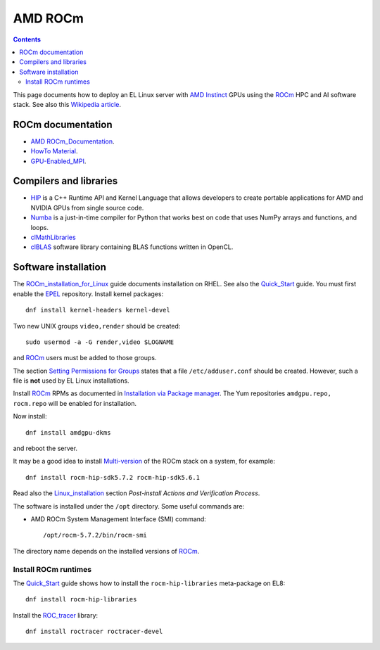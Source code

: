 ========================
AMD ROCm
========================

.. Contents::

This page documents how to deploy an EL Linux server with AMD_ Instinct_ GPUs
using the ROCm_ HPC and AI software stack.
See also this `Wikipedia article <https://en.wikipedia.org/wiki/ROCm>`_.

.. _AMD: https://www.amd.com
.. _Instinct: https://www.amd.com/en/graphics/instinct-server-accelerators
.. _ROCm: https://www.amd.com/en/graphics/servers-solutions-rocm
.. _ROCm_for_HPC: https://www.amd.com/en/graphics/servers-solutions-rocm-hpc

ROCm documentation
======================

* AMD_ ROCm_Documentation_.

* `HowTo Material <https://rocmdocs.amd.com/en/latest/how_to/all.html>`_.
* GPU-Enabled_MPI_.

.. _ROCm_Documentation: https://rocmdocs.amd.com/en/latest/
.. _GPU-Enabled_MPI: https://rocmdocs.amd.com/en/latest/how_to/gpu_aware_mpi.html

Compilers and libraries
========================

* HIP_ is a C++ Runtime API and Kernel Language that allows developers to create portable applications for AMD and NVIDIA GPUs from single source code.

* Numba_ is a just-in-time compiler for Python that works best on code that uses NumPy arrays and functions, and loops.

* clMathLibraries_
* clBLAS_ software library containing BLAS functions written in OpenCL.

.. _HIP: https://github.com/ROCm-Developer-Tools/HIP
.. _Numba: https://numba.readthedocs.io/en/stable/user/5minguide.html
.. _clMathLibraries: https://github.com/clMathLibraries/
.. _clBLAS: https://github.com/clMathLibraries/clBLAS

Software installation
=========================

The ROCm_installation_for_Linux_ guide documents installation on RHEL.
See also the Quick_Start_ guide.
You must first enable the EPEL_ repository.
Install kernel packages::

  dnf install kernel-headers kernel-devel

Two new UNIX groups ``video,render`` should be created::

  sudo usermod -a -G render,video $LOGNAME

and ROCm_ users must be added to those groups.

The section `Setting Permissions for Groups <https://rocm.docs.amd.com/en/latest/deploy/linux/prerequisites.html#setting-permissions-for-groups>`_
states that a file ``/etc/adduser.conf`` should be created.
However, such a file is **not** used by EL Linux installations.

Install ROCm_ RPMs as documented in
`Installation via Package manager <https://rocm.docs.amd.com/en/latest/deploy/linux/os-native/index.html>`_.
The Yum repositories ``amdgpu.repo, rocm.repo`` will be enabled for installation.

Now install::

  dnf install amdgpu-dkms

and reboot the server.

It may be a good idea to install 
`Multi-version <https://rocm.docs.amd.com/en/latest/deploy/linux/install_overview.html#installation-types>`_
of the ROCm stack on a system, for example::

  dnf install rocm-hip-sdk5.7.2 rocm-hip-sdk5.6.1

Read also the Linux_installation_ section *Post-install Actions and Verification Process*.

The software is installed under the ``/opt`` directory.
Some useful commands are:

* AMD ROCm System Management Interface (SMI) command::

    /opt/rocm-5.7.2/bin/rocm-smi 

The directory name depends on the installed versions of ROCm_.

.. _ROCm_installation_for_Linux: https://rocm.docs.amd.com/projects/install-on-linux/en/latest/
.. _Linux_installation: https://rocm.docs.amd.com/en/latest/deploy/linux/os-native/install.html
.. _Quick_Start: https://rocm.docs.amd.com/en/latest/deploy/linux/quick_start.html
.. _EPEL: https://docs.fedoraproject.org/en-US/epel/

Install ROCm runtimes
---------------------------

The Quick_Start_ guide shows how to install the ``rocm-hip-libraries`` meta-package on EL8::

  dnf install rocm-hip-libraries 

Install the ROC_tracer_ library::

  dnf install roctracer roctracer-devel

.. _ROC_tracer: https://rocm.docs.amd.com/projects/roctracer/en/latest/
